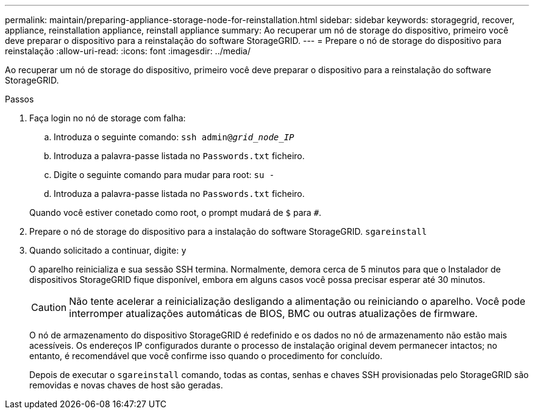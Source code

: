 ---
permalink: maintain/preparing-appliance-storage-node-for-reinstallation.html 
sidebar: sidebar 
keywords: storagegrid, recover, appliance, reinstallation appliance, reinstall appliance 
summary: Ao recuperar um nó de storage do dispositivo, primeiro você deve preparar o dispositivo para a reinstalação do software StorageGRID. 
---
= Prepare o nó de storage do dispositivo para reinstalação
:allow-uri-read: 
:icons: font
:imagesdir: ../media/


[role="lead"]
Ao recuperar um nó de storage do dispositivo, primeiro você deve preparar o dispositivo para a reinstalação do software StorageGRID.

.Passos
. Faça login no nó de storage com falha:
+
.. Introduza o seguinte comando: `ssh admin@_grid_node_IP_`
.. Introduza a palavra-passe listada no `Passwords.txt` ficheiro.
.. Digite o seguinte comando para mudar para root: `su -`
.. Introduza a palavra-passe listada no `Passwords.txt` ficheiro.


+
Quando você estiver conetado como root, o prompt mudará de `$` para `#`.

. Prepare o nó de storage do dispositivo para a instalação do software StorageGRID. `sgareinstall`
. Quando solicitado a continuar, digite: `y`
+
O aparelho reinicializa e sua sessão SSH termina. Normalmente, demora cerca de 5 minutos para que o Instalador de dispositivos StorageGRID fique disponível, embora em alguns casos você possa precisar esperar até 30 minutos.

+

CAUTION: Não tente acelerar a reinicialização desligando a alimentação ou reiniciando o aparelho. Você pode interromper atualizações automáticas de BIOS, BMC ou outras atualizações de firmware.

+
O nó de armazenamento do dispositivo StorageGRID é redefinido e os dados no nó de armazenamento não estão mais acessíveis. Os endereços IP configurados durante o processo de instalação original devem permanecer intactos; no entanto, é recomendável que você confirme isso quando o procedimento for concluído.

+
Depois de executar o `sgareinstall` comando, todas as contas, senhas e chaves SSH provisionadas pelo StorageGRID são removidas e novas chaves de host são geradas.


